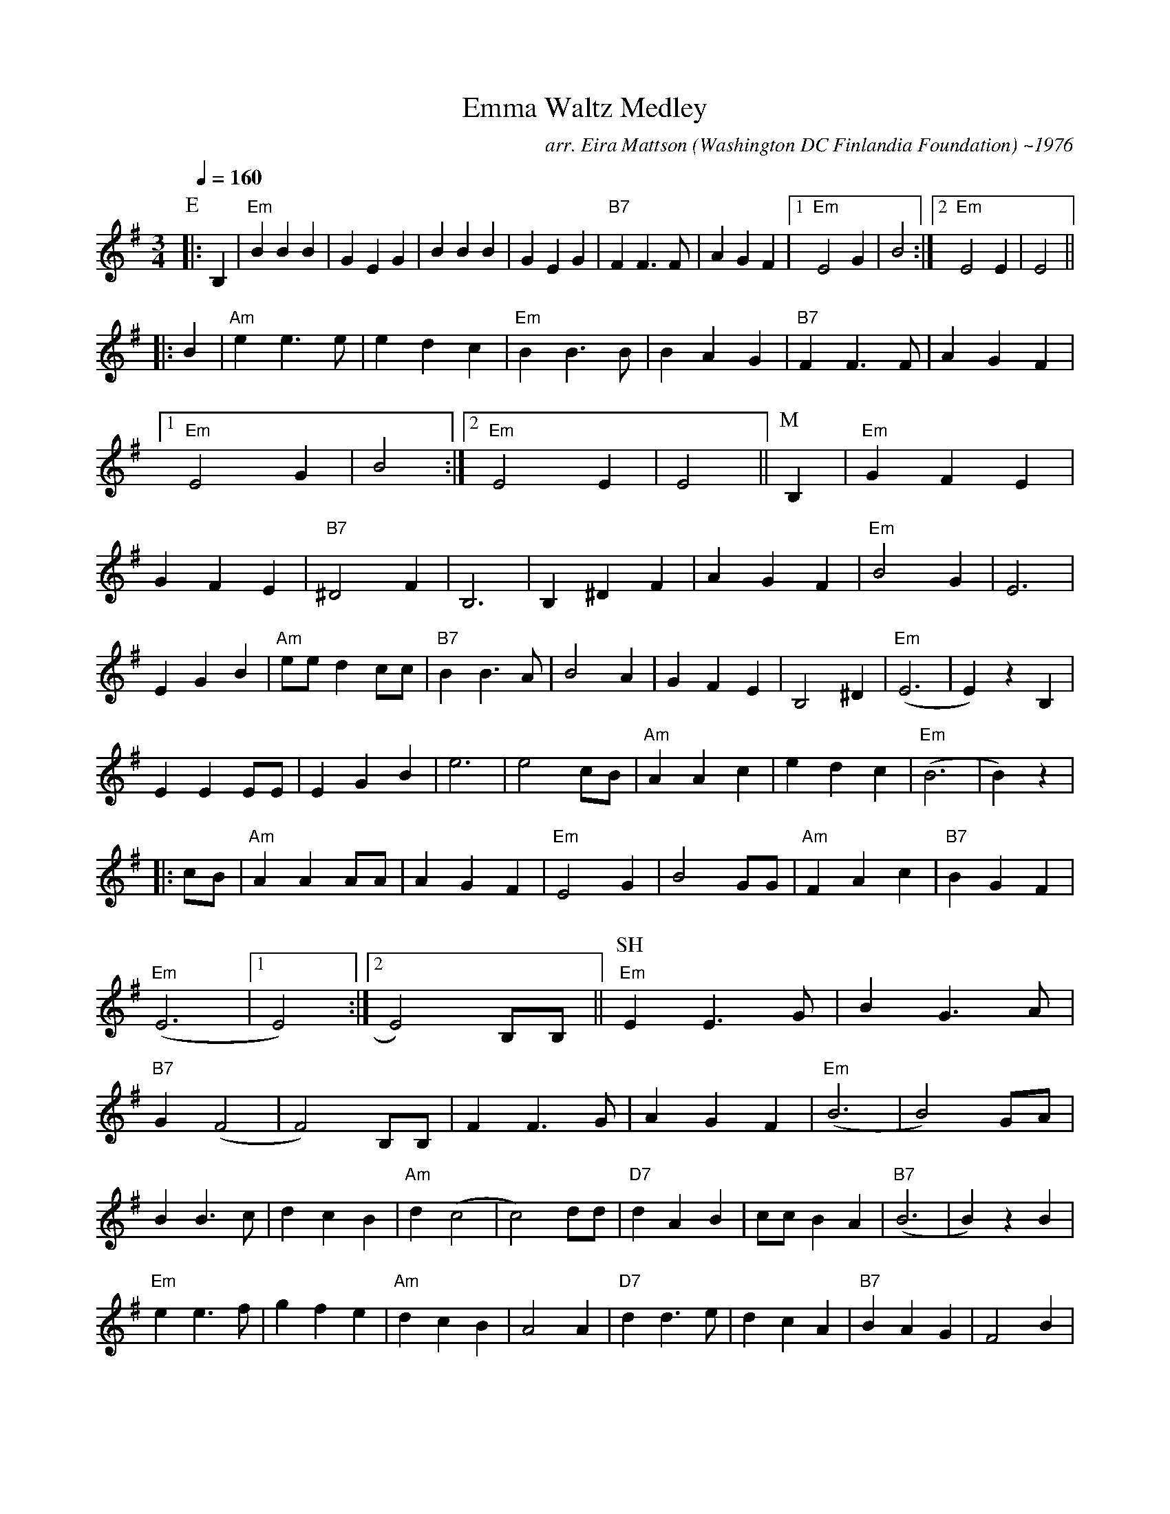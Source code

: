 X:7
T:Emma Waltz Medley
M:3/4
L:1/4
Q:1/4=160
C:arr. Eira Mattson (Washington DC Finlandia Foundation) ~1976
S:Emma, Muurari, Savonmaan Hilima
R:waltz
N:1. Emma
N:2. Muurari
N:3. Savonmaan Hilima
K:Em
P:E
|: B, | "Em" B B B | G E G | B B B | G E G |
"B7" F F>F | A G F |[1 "Em" E2 G | B2 :|[2 "Em" E2 E | E2 || !
|: B | "Am" e e>e | e d c | "Em" B B>B | B A G |
"B7" F F>F | A G F |[1 "Em" E2 G | B2 :|[2 "Em" E2 E | E2 ||
P:M
B, | "Em" G F E | G F E | "B7" ^D2 F | B,3 |
B, ^D F | A G F | "Em" B2 G | E3 | !
E G B | "Am" e/2e/2 d c/2c/2 | "B7" B B>A | B2 A |
G F E | B,2 ^D | "Em" (E3 | E) z B, | !
E E E/2E/2 | E G B | e3 | e2 c/2B/2 |
"Am" A A c | e d c | "Em" (B3 | B) z | !
|: c/2B/2 | "Am" A A A/2A/2 | A G F | "Em" E2 G | B2 G/2G/2 |
"Am" F A c | "B7" B G F | "Em" (E3 |[1 E2) :|[2 E2) B,/2B,/2 ||
P:SH
"Em" E E>G | B G>A | "B7" G (F2 | F2) B,/2B,/2 |
F F>G | A G F | "Em" (B3 | B2) G/2A/2 | !
B B>c | d c B | "Am" d (c2 | c2) d/2d/2 |
"D7" d A B | c/2c/2 B A | "B7" (B3 | B) z B | !
"Em" e e>f | g f e | "Am" d c B | A2 A |
"D7" d d>e | d c A | "B7" B A G | F2 B | !
|: "Em" e e e/2f/2 | g/2f/2 e d/2d/2 |
"Am" c c/2B/2 c/2d/2 | e/2d/2 c B |
"D7" A A/2^G/2 A/2B/2 | !
d/2c/2 B A/2A/2 |
[1 "B7" G G/2F/2 G/2A/2 | B z B :||[2 "B7" G G F | "Em" E3 ||
